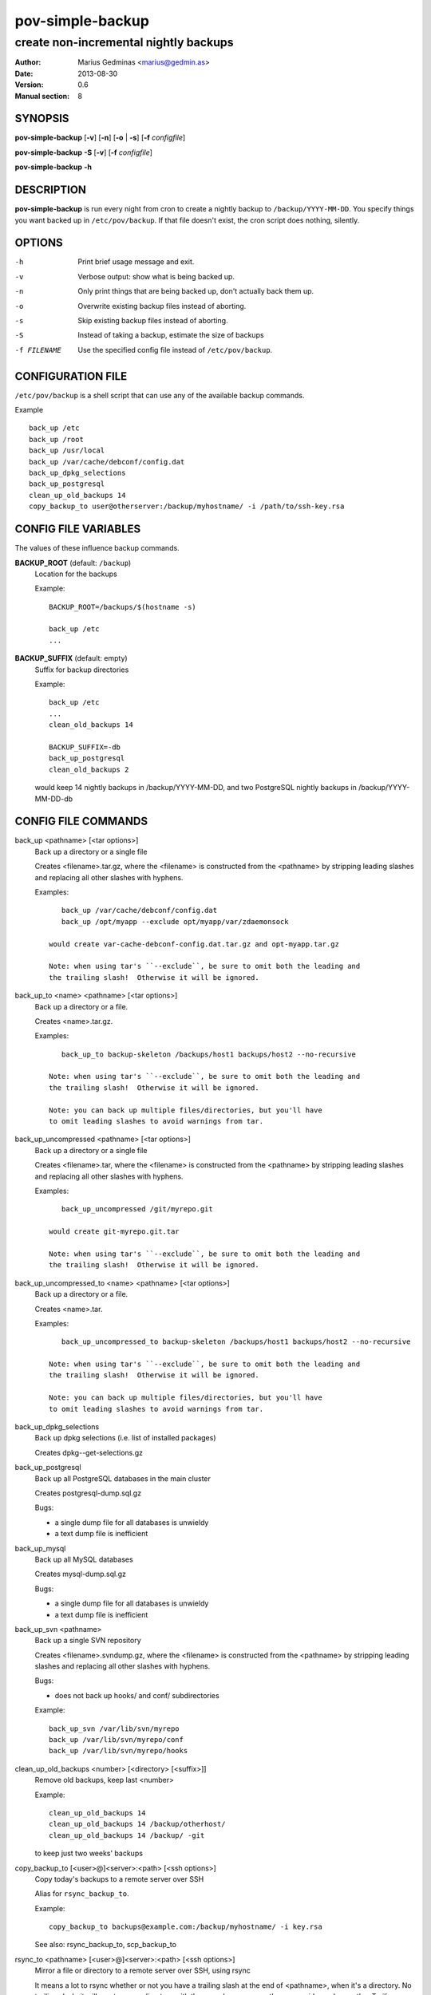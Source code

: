 =================
pov-simple-backup
=================

--------------------------------------
create non-incremental nightly backups
--------------------------------------

:Author: Marius Gedminas <marius@gedmin.as>
:Date: 2013-08-30
:Version: 0.6
:Manual section: 8


SYNOPSIS
========

**pov-simple-backup** [**-v**] [**-n**] [**-o** | **-s**] [**-f** *configfile*]

**pov-simple-backup** **-S** [**-v**] [**-f** *configfile*]

**pov-simple-backup** **-h**


DESCRIPTION
===========

**pov-simple-backup** is run every night from cron to create a nightly
backup to ``/backup/YYYY-MM-DD``.  You specify things you want backed up
in ``/etc/pov/backup``.  If that file doesn't exist, the cron script
does nothing, silently.


OPTIONS
=======

-h           Print brief usage message and exit.
-v           Verbose output: show what is being backed up.
-n           Only print things that are being backed up, don't actually
             back them up.
-o           Overwrite existing backup files instead of aborting.
-s           Skip existing backup files instead of aborting.
-S           Instead of taking a backup, estimate the size of backups
-f FILENAME  Use the specified config file instead of ``/etc/pov/backup``.


CONFIGURATION FILE
==================

``/etc/pov/backup`` is a shell script that can use any of the available
backup commands.

Example ::

    back_up /etc
    back_up /root
    back_up /usr/local
    back_up /var/cache/debconf/config.dat
    back_up_dpkg_selections
    back_up_postgresql
    clean_up_old_backups 14
    copy_backup_to user@otherserver:/backup/myhostname/ -i /path/to/ssh-key.rsa


CONFIG FILE VARIABLES
=====================

The values of these influence backup commands.

**BACKUP_ROOT** (default: ``/backup``)
  Location for the backups

  Example::

    BACKUP_ROOT=/backups/$(hostname -s)

    back_up /etc
    ...


**BACKUP_SUFFIX** (default: empty)
  Suffix for backup directories

  Example::

    back_up /etc
    ...
    clean_old_backups 14

    BACKUP_SUFFIX=-db
    back_up_postgresql
    clean_old_backups 2

  would keep 14 nightly backups in /backup/YYYY-MM-DD, and two
  PostgreSQL nightly backups in /backup/YYYY-MM-DD-db


CONFIG FILE COMMANDS
====================

.. documentation generated by running ./extract-documentation.py

back_up <pathname> [<tar options>]
  Back up a directory or a single file

  Creates <filename>.tar.gz, where the <filename> is constructed
  from the <pathname> by stripping leading slashes and replacing
  all other slashes with hyphens.

  Examples::

      back_up /var/cache/debconf/config.dat
      back_up /opt/myapp --exclude opt/myapp/var/zdaemonsock

   would create var-cache-debconf-config.dat.tar.gz and opt-myapp.tar.gz

   Note: when using tar's ``--exclude``, be sure to omit both the leading and
   the trailing slash!  Otherwise it will be ignored.


back_up_to <name> <pathname> [<tar options>]
  Back up a directory or a file.

  Creates <name>.tar.gz.

  Examples::

      back_up_to backup-skeleton /backups/host1 backups/host2 --no-recursive

   Note: when using tar's ``--exclude``, be sure to omit both the leading and
   the trailing slash!  Otherwise it will be ignored.

   Note: you can back up multiple files/directories, but you'll have
   to omit leading slashes to avoid warnings from tar.


back_up_uncompressed <pathname> [<tar options>]
  Back up a directory or a single file

  Creates <filename>.tar, where the <filename> is constructed
  from the <pathname> by stripping leading slashes and replacing
  all other slashes with hyphens.

  Examples::

      back_up_uncompressed /git/myrepo.git

   would create git-myrepo.git.tar

   Note: when using tar's ``--exclude``, be sure to omit both the leading and
   the trailing slash!  Otherwise it will be ignored.


back_up_uncompressed_to <name> <pathname> [<tar options>]
  Back up a directory or a file.

  Creates <name>.tar.

  Examples::

      back_up_uncompressed_to backup-skeleton /backups/host1 backups/host2 --no-recursive

   Note: when using tar's ``--exclude``, be sure to omit both the leading and
   the trailing slash!  Otherwise it will be ignored.

   Note: you can back up multiple files/directories, but you'll have
   to omit leading slashes to avoid warnings from tar.


back_up_dpkg_selections
  Back up dpkg selections (i.e. list of installed packages)

  Creates dpkg--get-selections.gz


back_up_postgresql
  Back up all PostgreSQL databases in the main cluster

  Creates postgresql-dump.sql.gz

  Bugs:

  - a single dump file for all databases is unwieldy
  - a text dump file is inefficient


back_up_mysql
  Back up all MySQL databases

  Creates mysql-dump.sql.gz

  Bugs:

  - a single dump file for all databases is unwieldy
  - a text dump file is inefficient


back_up_svn <pathname>
  Back up a single SVN repository

  Creates <filename>.svndump.gz, where the <filename> is constructed
  from the <pathname> by stripping leading slashes and replacing
  all other slashes with hyphens.

  Bugs:

  - does not back up hooks/ and conf/ subdirectories


  Example::

      back_up_svn /var/lib/svn/myrepo
      back_up /var/lib/svn/myrepo/conf
      back_up /var/lib/svn/myrepo/hooks



clean_up_old_backups <number> [<directory> [<suffix>]]
  Remove old backups, keep last <number>


  Example::

      clean_up_old_backups 14
      clean_up_old_backups 14 /backup/otherhost/
      clean_up_old_backups 14 /backup/ -git

  to keep just two weeks' backups


copy_backup_to [<user>@]<server>:<path> [<ssh options>]
  Copy today's backups to a remote server over SSH

  Alias for ``rsync_backup_to``.


  Example::

      copy_backup_to backups@example.com:/backup/myhostname/ -i key.rsa

  See also: rsync_backup_to, scp_backup_to


rsync_to <pathname> [<user>@]<server>:<path> [<ssh options>]
  Mirror a file or directory to a remote server over SSH, using rsync

  It means a lot to rsync whether or not you have a trailing slash at the end
  of <pathname>, when it's a directory.  No trailing slash: it will create a
  new directory with the same basename on the server side, under <path>.
  Trailing slash: it will make the contents of <path> on the server the same
  as contents of <pathname> here.


  Example::

      rsync_to /var/www/uploads backups@example.com:/backup/myhostname/uploads -i key.rsa



rsync_backup_to [<user>@]<server>:<path> [<ssh options>]
  Copy today's backups to a remote server over SSH, using rsync


  Example::

      rsync_backup_to backups@example.com:/backup/myhostname/ -i key.rsa

  See also: scp_backup_to, copy_backup_to


scp_backup_to [<user>@]<server>:<path> [<scp options>]
  Copy today's backups to a remote server over SSH, using scp

  Destination directory must exist on the remote host.


  Example::

      copy_backup_to backups@example.com:/backup/myhostname/ -i key.rsa

  Bugs:

  - if the remote directory already exists, creates a second copy, as a
    subdirectory (e.g. /backup/myhostname/2013-08-29/2013-08-29)

  See also: rsync_backup_to, copy_backup_to

.. end of generated chunk


BUGS
====

**pov-simple-backup** is reinventing the wheel, badly.  For example
it doesn't support incremental backups.

